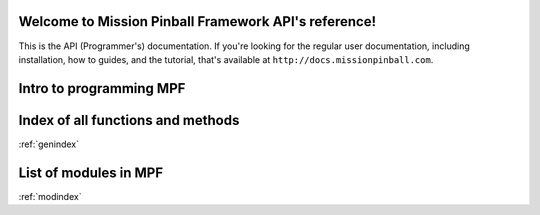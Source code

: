 Welcome to Mission Pinball Framework API's reference!
=====================================================

This is the API (Programmer's) documentation. If you're looking for the
regular user documentation, including installation, how to guides, and the
tutorial, that's available at ``http://docs.missionpinball.com``.

Intro to programming MPF
========================

Index of all functions and methods
==================================
:ref:`genindex`

List of modules in MPF
======================
:ref:`modindex`
